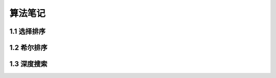 =======================================
算法笔记
=======================================

1.1 选择排序
=======================================
.. code-block:: python
  :linenos:
  
  def SelectionSort(list):
  for last_idx in range(len(list)-1, 0, -1):
    max_idx = last_idx
    for idx in range(last_idx):
      if (list[idx] > list[max_idx]):
        max_idx = idx
    # exchange max value to the last
    list[last_idx], list[max_idx] = list[max_idx], list[last_idx]
    # print('last_idx:', last_idx, 'max_idx:', max_idx, 'list:', list)

1.2 希尔排序
=======================================
.. code-block:: c
  :linenos:

  void shell_sort(int *v, int n) {
    int gap, i, j, temp;
    for (gap = n/2; gap > 0; gap /= 2) { // two elements distance
      for (i = gap; i < n; i++) { // first compare number
        temp = v[i];
        for (j = i; j >= gap && temp < v[j - gap]; j -= gap) { // compare with secode number
          v[j] = v[j - gap];
        }
        v[j] = temp;
      }
    }
  }

1.3 深度搜索
=======================================
.. code-block:: python
  :linenos:

  def dfs(cur_node, node_graph, node_list_dict={}, node_list=[]):
    node_list.append(cur_node)
    if cur_node not in node_graph:
      node_list_dict[cur_node] = copy.deepcopy(node_list)
    else:
      for nxt_node in node_graph[cur_node]:
        dfs(nxt_node, node_graph, node_list_dict, node_list)
    # pop out cur_node when find the leaf node or all the subnodes are traversed
    node_list.pop()
